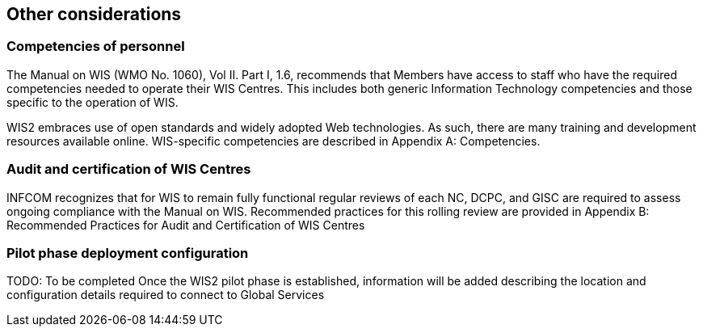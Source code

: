 == Other considerations

=== Competencies of personnel

The Manual on WIS (WMO No. 1060), Vol II. Part I, 1.6, recommends that Members have access to staff who have the required competencies needed to operate their WIS Centres. This includes both generic Information Technology competencies and those specific to the operation of WIS.

WIS2 embraces use of open standards and widely adopted Web technologies. As such, there are many training and development resources available online. WIS-specific competencies are described in Appendix A: Competencies.

=== Audit and certification of WIS Centres

INFCOM recognizes that for WIS to remain fully functional regular reviews of each NC, DCPC, and GISC are required to assess ongoing compliance with the Manual on WIS. Recommended practices for this rolling review are provided in Appendix B: Recommended Practices for Audit and Certification of WIS Centres

=== Pilot phase deployment configuration

TODO: To be completed Once the WIS2 pilot phase is established, information will be added describing the location and configuration details required to connect to Global Services

